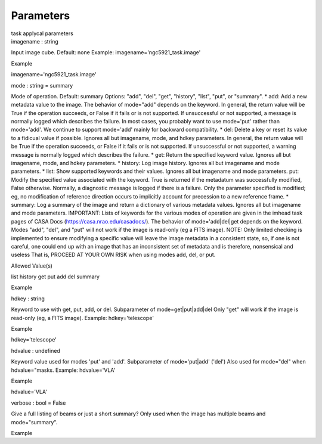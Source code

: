 .. container::
   :name: viewlet-above-content-title

Parameters
==========

.. container::
   :name: viewlet-below-content-title

.. container:: documentDescription description

   task applycal parameters

.. container:: section
   :name: viewlet-above-content-body

.. container:: section
   :name: content-core

   .. container:: pat-autotoc
      :name: parent-fieldname-text

      .. container:: parsed-parameters

         .. container:: param

            .. container:: parameters2

               imagename : string

            Input image cube. Default: none Example:
            imagename='ngc5921_task.image'

Example

imagename='ngc5921_task.image'

.. container:: param

   .. container:: parameters2

      mode : string = summary

   Mode of operation. Default: summary Options: "add", "del", "get",
   "history", "list", "put", or "summary". \* add: Add a new metadata
   value to the image. The behavior of mode="add" depends on the
   keyword. In general, the return value will be True if the operation
   succeeds, or False if it fails or is not supported. If unsuccessful
   or not supported, a message is normally logged which describes the
   failure. In most cases, you probably want to use mode='put' rather
   than mode='add'. We continue to support mode='add' mainly for
   backward compatibility. \* del: Delete a key or reset its value to a
   fidicual value if possible. Ignores all but imagename, mode, and
   hdkey parameters. In general, the return value will be True if the
   operation succeeds, or False if it fails or is not supported. If
   unsuccessful or not supported, a warning message is normally logged
   which describes the failure. \* get: Return the specified keyword
   value. Ignores all but imagename, mode, and hdkey parameters. \*
   history: Log image history. Ignores all but imagename and mode
   parameters. \* list: Show supported keywords and their values.
   Ignores all but imagename and mode parameters. put: Modify the
   specified value associated with the keyword. True is returned if the
   metadatum was successfully modified, False otherwise. Normally, a
   diagnostic message is logged if there is a failure. Only the
   parameter specified is modified; eg, no modification of reference
   direction occurs to implicitly account for precession to a new
   reference frame. \* summary: Log a summary of the image and return a
   dictionary of various metadata values. Ignores all but imagename and
   mode parameters. IMPORTANT: Lists of keywords for the various modes
   of operation are given in the imhead task pages of CASA Docs
   (https://casa.nrao.edu/casadocs/). The behavior of mode='add|del|get
   depends on the keyword. Modes "add", "del", and "put" will not work
   if the image is read-only (eg a FITS image). NOTE: Only limited
   checking is implemented to ensure modifying a specific value will
   leave the image metadata in a consistent state, so, if one is not
   careful, one could end up with an image that has an inconsistent set
   of metadata and is therefore, nonsensical and useless That is,
   PROCEED AT YOUR OWN RISK when using modes add, del, or put.

Allowed Value(s)

list history get put add del summary

Example

.. container:: param

   .. container:: parameters2

      hdkey : string

   Keyword to use with get, put, add, or del. Subparameter of
   mode=get|put|add|del Only "get" will work if the image is read-only
   (eg, a FITS image). Example: hdkey='telescope'

Example

hdkey='telescope'

.. container:: param

   .. container:: parameters2

      hdvalue : undefined

   Keyword value used for modes 'put' and 'add'. Subparameter of
   mode='put|add' ('del') Also used for mode="del" when hdvalue="masks.
   Example: hdvalue='VLA'

Example

hdvalue='VLA'

.. container:: param

   .. container:: parameters2

      verbose : bool = False

   Give a full listing of beams or just a short summary? Only used when
   the image has multiple beams and mode="summary".

Example

.. container:: section
   :name: viewlet-below-content-body
